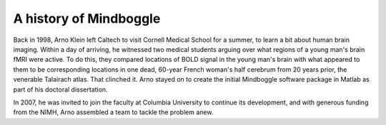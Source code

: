 ========================
 A history of Mindboggle
========================

Back in 1998, Arno Klein left Caltech to visit Cornell Medical School for a summer,
to learn a bit about human brain imaging.  Within a day of arriving, he witnessed
two medical students arguing over what regions of a young man's brain fMRI were
active.  To do this, they compared locations of BOLD signal in the young man's 
brain with what appeared to them to be corresponding locations in one dead, 
60-year French woman's half cerebrum from 20 years prior, the venerable Talairach 
atlas.  That clinched it.  Arno stayed on to create the initial Mindboggle software 
package in Matlab as part of his doctoral dissertation.

In 2007, he was invited to join the faculty at Columbia University
to continue its development, and with generous funding from the NIMH,
Arno assembled a team to tackle the problem anew.

